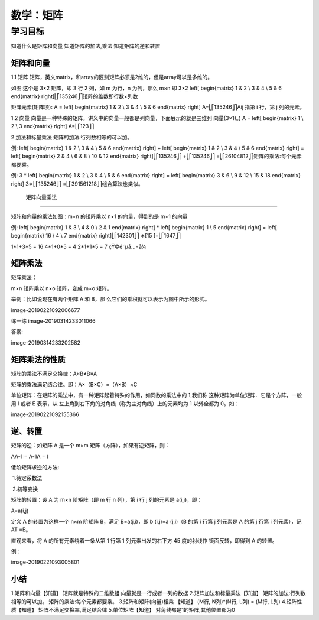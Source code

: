 =====================
 数学：矩阵
=====================

----------
学习目标
----------

 
知道什么是矩阵和向量
知道矩阵的加法,乘法
知道矩阵的逆和转置

矩阵和向量
---------------

1.1 矩阵
矩阵，英文matrix，和array的区别矩阵必须是2维的，但是array可以是多维的。

如图:这个是 3×2 矩阵，即 3 行 2 列，如 m 为行，n 为列，那么 m×n 即 3×2
\left[ \begin{matrix} 1 & 2 \\ 3 & 4 \\ 5 & 6 \end{matrix} \right]
​⎣
​⎡
​​ 
​1
​3
​5
​​ 
​2
​4
​6
​​ 
​⎦
​⎤
​​ 
矩阵的维数即行数×列数

矩阵元素(矩阵项):
A = \left[ \begin{matrix} 1 & 2 \\ 3 & 4 \\ 5 & 6 \end{matrix} \right] A=
​⎣
​⎡
​​ 
​1
​3
​5
​​ 
​2
​4
​6
​​ 
​⎦
​⎤
​​ 
Aij 指第 i 行，第 j 列的元素。

1.2 向量
向量是一种特殊的矩阵，讲义中的向量一般都是列向量，下面展示的就是三维列 向量(3×1)。)
A = \left[ \begin{matrix} 1 \\ 2 \\ 3 \end{matrix} \right] A=
​⎣
​⎡
​​ 
​1
​2
​3
​​ 
​⎦
​⎤
​​ 

2 加法和标量乘法
矩阵的加法:行列数相等的可以加。

例:
\left[ \begin{matrix} 1 & 2 \\ 3 & 4 \\ 5 & 6 \end{matrix} \right] + \left[ \begin{matrix} 1 & 2 \\ 3 & 4 \\ 5 & 6 \end{matrix} \right] = \left[ \begin{matrix} 2 & 4 \\ 6 & 8 \\ 10 & 12 \end{matrix} \right]
​⎣
​⎡
​​ 
​1
​3
​5
​​ 
​2
​4
​6
​​ 
​⎦
​⎤
​​ +
​⎣
​⎡
​​ 
​1
​3
​5
​​ 
​2
​4
​6
​​ 
​⎦
​⎤
​​ =
​⎣
​⎡
​​ 
​2
​6
​10
​​ 
​4
​8
​12
​​ 
​⎦
​⎤
​​ 
矩阵的乘法:每个元素都要乘。

例:
3 * \left[ \begin{matrix} 1 & 2 \\ 3 & 4 \\ 5 & 6 \end{matrix} \right] = \left[ \begin{matrix} 3 & 6 \\ 9 & 12 \\ 15 & 18 \end{matrix} \right] 3∗
​⎣
​⎡
​​ 
​1
​3
​5
​​ 
​2
​4
​6
​​ 
​⎦
​⎤
​​ =
​⎣
​⎡
​​ 
​3
​9
​15
​​ 
​6
​12
​18
​​ 
​⎦
​⎤
​​ 
组合算法也类似。


 矩阵向量乘法
--------------------------------

矩阵和向量的乘法如图：m×n 的矩阵乘以 n×1 的向量，得到的是 m×1 的向量

例:
\left[ \begin{matrix} 1 & 3 \\ 4 & 0 \\ 2 & 1 \end{matrix} \right] * \left[ \begin{matrix} 1 \\ 5 \end{matrix} \right] = \left[ \begin{matrix} 16 \\ 4 \\ 7 \end{matrix} \right]
​⎣
​⎡
​​ 
​1
​4
​2
​​ 
​3
​0
​1
​​ 
​⎦
​⎤
​​ ∗[
​1
​5
​​ ]=
​⎣
​⎡
​​ 
​16
​4
​7
​​ 
​⎦
​⎤
​​ 

1*1+3*5 = 16
4*1+0*5 = 4
2*1+1*5 = 7
çŸ©é˜µå…¬å¼

矩阵乘法
--------------

矩阵乘法：

m×n 矩阵乘以 n×o 矩阵，变成 m×o 矩阵。

举例：比如说现在有两个矩阵 A 和 B，那 么它们的乘积就可以表示为图中所示的形式。

image-20190221092006677

练一练
image-20190314233011066

答案:

image-20190314233202582

矩阵乘法的性质
--------------------

矩阵的乘法不满足交换律：A×B≠B×A

矩阵的乘法满足结合律。即：A×（B×C）=（A×B）×C

单位矩阵：在矩阵的乘法中，有一种矩阵起着特殊的作用，如同数的乘法中的 1,我们称 这种矩阵为单位矩阵．它是个方阵，一般用 I 或者 E 表示，从 左上角到右下角的对角线（称为主对角线）上的元素均为 1 以外全都为 0。如：

image-20190221092155366

逆、转置
---------------

矩阵的逆：如矩阵 A 是一个 m×m 矩阵（方阵），如果有逆矩阵，则：

AA-1 = A-1A = I

低阶矩阵求逆的方法:

​ 1.待定系数法

​ 2.初等变换

矩阵的转置：设 A 为 m×n 阶矩阵（即 m 行 n 列），第 i 行 j 列的元素是 a(i,j)，即：

A=a(i,j)

定义 A 的转置为这样一个 n×m 阶矩阵 B，满足 B=a(j,i)，即 b (i,j)=a (j,i)（B 的第 i 行第 j 列元素是 A 的第 j 行第 i 列元素），记 AT =B。

直观来看，将 A 的所有元素绕着一条从第 1 行第 1 列元素出发的右下方 45 度的射线作 镜面反转，即得到 A 的转置。

例：

image-20190221093005801


小结
-------

1.矩阵和向量【知道】
矩阵就是特殊的二维数组
向量就是一行或者一列的数据
2.矩阵加法和标量乘法【知道】
矩阵的加法:行列数相等的可以加。
矩阵的乘法:每个元素都要乘。
3.矩阵和矩阵(向量)相乘 【知道】
(M行, N列)*(N行, L列) = (M行, L列)
4.矩阵性质【知道】
矩阵不满足交换率,满足结合律
5.单位矩阵【知道】
对角线都是1的矩阵,其他位置都为0